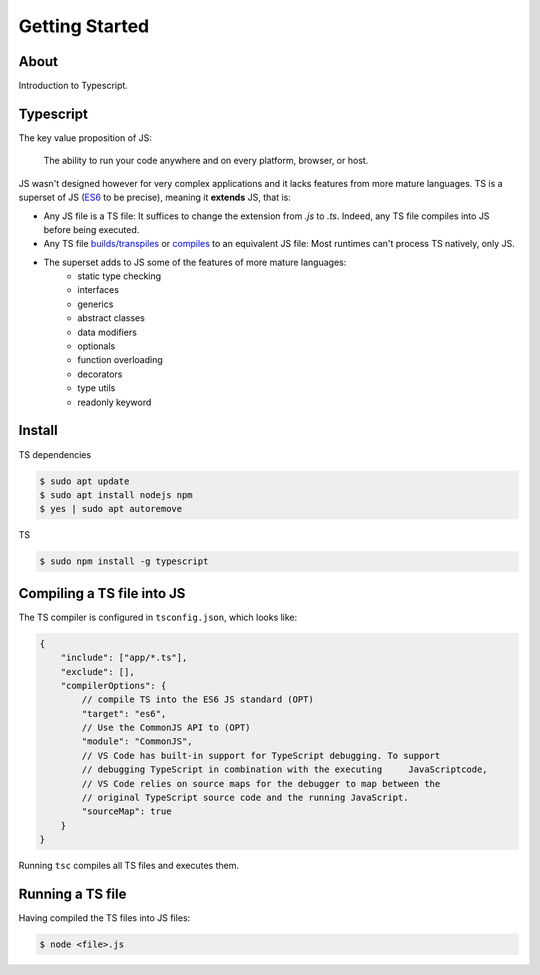 Getting Started
===============

About
-----

Introduction to Typescript.

Typescript
----------

The key value proposition of JS:

   The ability to run your code anywhere and on every platform, browser, or host.

JS wasn't designed however for very complex applications and it lacks features from more mature languages. TS is a superset of JS (`ES6 <https://www.ecma-international.org/ecma-262/6.0/>`_ to be precise), meaning it **extends** JS, that is:

* Any JS file is a TS file: It suffices to change the extension from `.js` to `.ts`. Indeed, any TS file compiles into JS before being executed.
* Any TS file `builds/transpiles <https://babeljs.io/>`_ or `compiles <https://www.typescriptlang.org/download>`_ to an equivalent JS file: Most runtimes can't process TS natively, only JS.
* The superset adds to JS some of the features of more mature languages:
   * static type checking
   * interfaces
   * generics
   * abstract classes
   * data modifiers
   * optionals
   * function overloading
   * decorators
   * type utils
   * readonly keyword


Install
-------

TS dependencies

.. code:: shell

   $ sudo apt update
   $ sudo apt install nodejs npm
   $ yes | sudo apt autoremove

TS

.. code:: shell

   $ sudo npm install -g typescript

Compiling a TS file into JS
---------------------------

The TS compiler is configured in ``tsconfig.json``, which looks like:

.. code-block:: json

   {
       "include": ["app/*.ts"],
       "exclude": [],
       "compilerOptions": {
           // compile TS into the ES6 JS standard (OPT)
           "target": "es6",
           // Use the CommonJS API to (OPT)
           "module": "CommonJS",
           // VS Code has built-in support for TypeScript debugging. To support 
           // debugging TypeScript in combination with the executing     JavaScriptcode, 
           // VS Code relies on source maps for the debugger to map between the 
           // original TypeScript source code and the running JavaScript.
           "sourceMap": true
       }
   }

Running ``tsc`` compiles all TS files and executes them. 


Running a TS file
-----------------

Having compiled the TS files into JS files:

.. code:: shell

   $ node <file>.js
